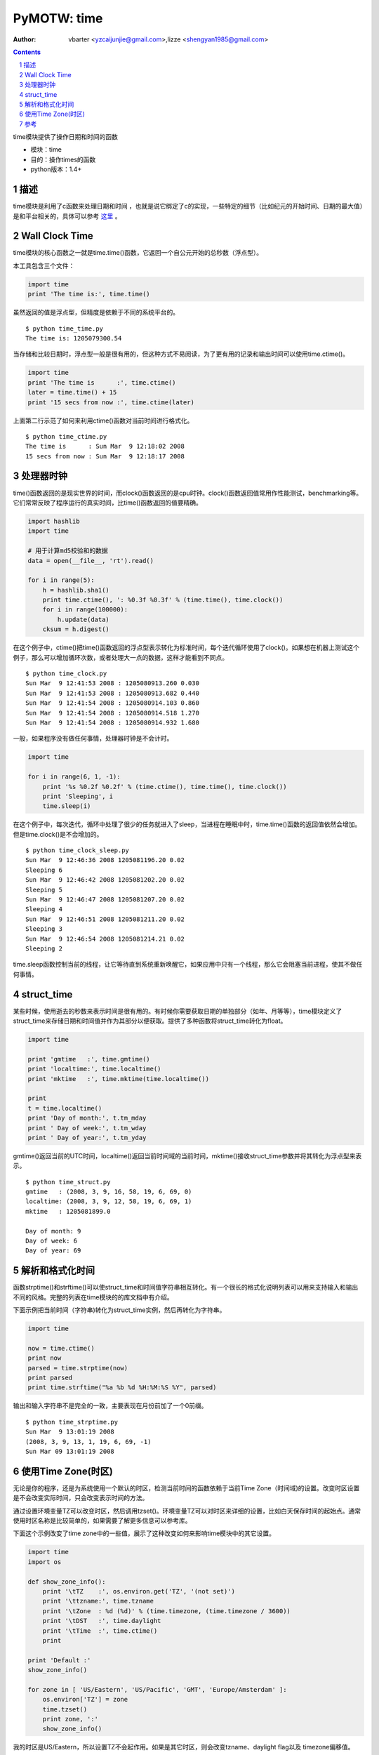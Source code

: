 PyMOTW: time
============

:Author: vbarter <yzcaijunjie@gmail.com>,lizze <shengyan1985@gmail.com>

.. contents::
.. sectnum::


time模块提供了操作日期和时间的函数

* 模块：time
* 目的：操作times的函数
* python版本：1.4+


描述
----

time模块是利用了c函数来处理日期和时间 ，也就是说它绑定了c的实现，一些特定的细节（比如纪元的开始时间、日期的最大值）是和平台相关的，具体可以参考 `这里 <http://docs.python.org/lib/module-time.html>`_ 。


Wall Clock Time
---------------

time模块的核心函数之一就是time.time()函数，它返回一个自公元开始的总秒数（浮点型）。


本工具包含三个文件：

.. code-block:: python
        
    import time
    print 'The time is:', time.time()

虽然返回的值是浮点型，但精度是依赖于不同的系统平台的。

::

   $ python time_time.py
   The time is: 1205079300.54

当存储和比较日期时，浮点型一般是很有用的，但这种方式不易阅读，为了更有用的记录和输出时间可以使用time.ctime()。

.. code-block:: python
        
    import time
    print 'The time is      :', time.ctime()
    later = time.time() + 15
    print '15 secs from now :', time.ctime(later)

上面第二行示范了如何来利用ctime()函数对当前时间进行格式化。

::

   $ python time_ctime.py
   The time is      : Sun Mar  9 12:18:02 2008
   15 secs from now : Sun Mar  9 12:18:17 2008

处理器时钟
----------

time()函数返回的是现实世界的时间，而clock()函数返回的是cpu时钟。clock()函数返回值常用作性能测试，benchmarking等。它们常常反映了程序运行的真实时间，比time()函数返回的值要精确。

.. code-block:: python

    import hashlib
    import time

    # 用于计算md5校验和的数据
    data = open(__file__, 'rt').read()

    for i in range(5):
        h = hashlib.sha1()
        print time.ctime(), ': %0.3f %0.3f' % (time.time(), time.clock())
        for i in range(100000):
            h.update(data)   
        cksum = h.digest()


在这个例子中，ctime()把time()函数返回的浮点型表示转化为标准时间，每个迭代循环使用了clock()。如果想在机器上测试这个例子，那么可以增加循环次数，或者处理大一点的数据，这样才能看到不同点。

::

   $ python time_clock.py
   Sun Mar  9 12:41:53 2008 : 1205080913.260 0.030
   Sun Mar  9 12:41:53 2008 : 1205080913.682 0.440
   Sun Mar  9 12:41:54 2008 : 1205080914.103 0.860
   Sun Mar  9 12:41:54 2008 : 1205080914.518 1.270
   Sun Mar  9 12:41:54 2008 : 1205080914.932 1.680

一般，如果程序没有做任何事情，处理器时钟是不会计时。

.. code-block:: python

    import time

    for i in range(6, 1, -1):
        print '%s %0.2f %0.2f' % (time.ctime(), time.time(), time.clock())
        print 'Sleeping', i
        time.sleep(i)

在这个例子中，每次迭代，循环中处理了很少的任务就进入了sleep，当进程在睡眠中时，time.time()函数的返回值依然会增加。但是time.clock()是不会增加的。

::

   $ python time_clock_sleep.py
   Sun Mar  9 12:46:36 2008 1205081196.20 0.02
   Sleeping 6
   Sun Mar  9 12:46:42 2008 1205081202.20 0.02
   Sleeping 5
   Sun Mar  9 12:46:47 2008 1205081207.20 0.02
   Sleeping 4
   Sun Mar  9 12:46:51 2008 1205081211.20 0.02
   Sleeping 3
   Sun Mar  9 12:46:54 2008 1205081214.21 0.02
   Sleeping 2

time.sleep函数控制当前的线程，让它等待直到系统重新唤醒它，如果应用中只有一个线程，那么它会阻塞当前进程，使其不做任何事情。

struct_time
-----------

某些时候，使用逝去的秒数来表示时间是很有用的。有时候你需要获取日期的单独部分（如年、月等等），time模块定义了struct_time来存储日期和时间值并作为其部分以便获取。提供了多种函数将struct_time转化为float。

.. code-block:: python

    import time

    print 'gmtime   :', time.gmtime()
    print 'localtime:', time.localtime()
    print 'mktime   :', time.mktime(time.localtime())

    print
    t = time.localtime()
    print 'Day of month:', t.tm_mday
    print ' Day of week:', t.tm_wday
    print ' Day of year:', t.tm_yday

gmtime()返回当前的UTC时间，localtime()返回当前时间域的当前时间，mktime()接收struct_time参数并将其转化为浮点型来表示。

::

   $ python time_struct.py
   gmtime   : (2008, 3, 9, 16, 58, 19, 6, 69, 0)
   localtime: (2008, 3, 9, 12, 58, 19, 6, 69, 1)
   mktime   : 1205081899.0

   Day of month: 9
   Day of week: 6
   Day of year: 69

解析和格式化时间
----------------

函数strptime()和strftime()可以使struct_time和时间值字符串相互转化。有一个很长的格式化说明列表可以用来支持输入和输出不同的风格。完整的列表在time模块的的库文档中有介绍。

下面示例把当前时间（字符串)转化为struct_time实例，然后再转化为字符串。

.. code-block:: python

    import time

    now = time.ctime()
    print now
    parsed = time.strptime(now)
    print parsed
    print time.strftime("%a %b %d %H:%M:%S %Y", parsed)

输出和输入字符串不是完全的一致，主要表现在月份前加了一个0前缀。

::

   $ python time_strptime.py
   Sun Mar  9 13:01:19 2008
   (2008, 3, 9, 13, 1, 19, 6, 69, -1)
   Sun Mar 09 13:01:19 2008

使用Time Zone(时区)
-------------------

无论是你的程序，还是为系统使用一个默认的时区，检测当前时间的函数依赖于当前Time Zone（时间域)的设置。改变时区设置是不会改变实际时间，只会改变表示时间的方法。

通过设置环境变量TZ可以改变时区，然后调用tzset()。环境变量TZ可以对时区来详细的设置，比如白天保存时间的起始点。通常使用时区名称是比较简单的，如果需要了解更多信息可以参考库。

下面这个示例改变了time zone中的一些值，展示了这种改变如何来影响time模块中的其它设置。

.. code-block:: python

    import time
    import os

    def show_zone_info():
        print '\tTZ    :', os.environ.get('TZ', '(not set)')
        print '\ttzname:', time.tzname
        print '\tZone  : %d (%d)' % (time.timezone, (time.timezone / 3600))
        print '\tDST   :', time.daylight
        print '\tTime  :', time.ctime()
        print

    print 'Default :'
    show_zone_info()

    for zone in [ 'US/Eastern', 'US/Pacific', 'GMT', 'Europe/Amsterdam' ]:
        os.environ['TZ'] = zone
        time.tzset()
        print zone, ':'
        show_zone_info()

我的时区是US/Eastern，所以设置TZ不会起作用。如果是其它时区，则会改变tzname、daylight flag以及 timezone偏移值。

::

   $ python time_timezone.py
   Default :
     TZ    : (not set)
     tzname: ('EST', 'EDT')
     Zone  : 18000 (5)
     DST   : 1
     Time  : Sun Mar  9 13:06:53 2008
   
   US/Eastern :
     TZ    : US/Eastern
     tzname: ('EST', 'EDT')
     Zone  : 18000 (5)
     DST   : 1
     Time  : Sun Mar  9 13:06:53 2008

   US/Pacific :
     TZ    : US/Pacific
     tzname: ('PST', 'PDT')
     Zone  : 28800 (8)
     DST   : 1
     Time  : Sun Mar  9 10:06:53 2008
   
   GMT :
     TZ    : GMT
     tzname: ('GMT', 'GMT')
     Zone  : 0 (0)
     DST   : 0
     Time  : Sun Mar  9 17:06:53 2008
   
   Europe/Amsterdam :
     TZ    : Europe/Amsterdam
     tzname: ('CET', 'CEST')
     Zone  : -3600 (-1)
     DST   : 1
     Time  : Sun Mar  9 18:06:53 2008



参考
----

* `datetime module <http://docs.python.org/lib/module-datetime.html>`_
* `locale module <http://docs.python.org/lib/module-locale.html>`_
* `calendar module <http://docs.python.org/lib/module-calendar.html>`_
